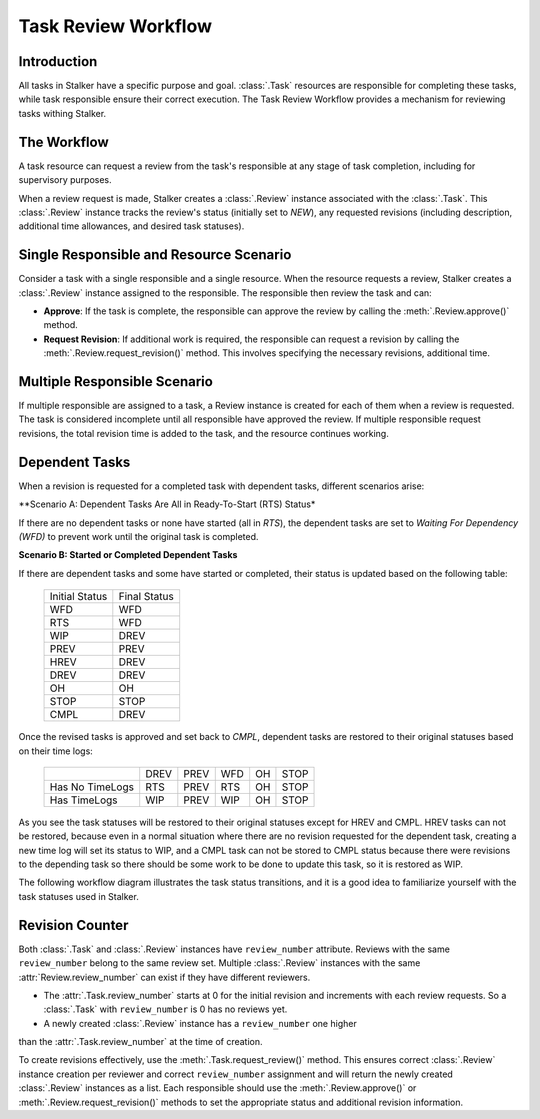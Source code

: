 .. _task_review_workflow_toplevel:

====================
Task Review Workflow
====================

Introduction
============

All tasks in Stalker have a specific purpose and goal. :class:`.Task` resources
are responsible for completing these tasks, while task responsible ensure their
correct execution. The Task Review Workflow provides a mechanism for reviewing
tasks withing Stalker.

The Workflow
============

A task resource can request a review from the task's responsible at any stage
of task completion, including for supervisory purposes.

When a review request is made, Stalker creates a :class:`.Review` instance
associated with the :class:`.Task`. This :class:`.Review` instance tracks the
review's status (initially set to `NEW`), any requested revisions (including
description, additional time allowances, and desired task statuses).

Single Responsible and Resource Scenario
========================================

Consider a task with a single responsible and a single resource. When the
resource requests a review, Stalker creates a :class:`.Review` instance
assigned to the responsible. The responsible then review the task and can:

- **Approve**: If the task is complete, the responsible can approve the review
  by calling the :meth:`.Review.approve()` method.

- **Request Revision**: If additional work is required, the responsible can
  request a revision by calling the :meth:`.Review.request_revision()` method.
  This involves specifying the necessary revisions, additional time.

Multiple Responsible Scenario
=============================

If multiple responsible are assigned to a task, a Review instance is created
for each of them when a review is requested. The task is considered incomplete
until all responsible have approved the review. If multiple responsible request
revisions, the total revision time is added to the task, and the resource
continues working.

Dependent Tasks
===============

When a revision is requested for a completed task with dependent tasks, different
scenarios arise:

**Scenario A: Dependent Tasks Are All in Ready-To-Start (RTS) Status*

If there are no dependent tasks or none have started (all in `RTS`), the
dependent tasks are set to `Waiting For Dependency (WFD)` to prevent work until
the original task is completed.

**Scenario B: Started or Completed Dependent Tasks**

If there are dependent tasks and some have started or completed,
their status is updated based on the following table:

  +----------------+--------------+
  | Initial Status | Final Status |
  +----------------+--------------+
  | WFD            | WFD          |
  +----------------+--------------+
  | RTS            | WFD          |
  +----------------+--------------+
  | WIP            | DREV         |
  +----------------+--------------+
  | PREV           | PREV         |
  +----------------+--------------+
  | HREV           | DREV         |
  +----------------+--------------+
  | DREV           | DREV         |
  +----------------+--------------+
  | OH             | OH           |
  +----------------+--------------+
  | STOP           | STOP         |
  +----------------+--------------+
  | CMPL           | DREV         |
  +----------------+--------------+ 

Once the revised tasks is approved and set back to `CMPL`, dependent tasks are
restored to their original statuses based on their time logs:

  +-----------------+------+------+-----+----+------+
  |                 | DREV | PREV | WFD | OH | STOP |
  +-----------------+------+------+-----+----+------+
  | Has No TimeLogs | RTS  | PREV | RTS | OH | STOP |
  +-----------------+------+------+-----+----+------+
  | Has TimeLogs    | WIP  | PREV | WIP | OH | STOP |
  +-----------------+------+------+-----+----+------+

As you see the task statuses will be restored to their original statuses except
for HREV and CMPL. HREV tasks can not be restored, because even in a normal
situation where there are no revision requested for the dependent task,
creating a new time log will set its status to WIP, and a CMPL task can not be
stored to CMPL status because there were revisions to the depending task so
there should be some work to be done to update this task, so it is restored as
WIP.

The following workflow diagram illustrates the task status transitions, and it
is a good idea to familiarize yourself with the task statuses used in Stalker.

.. image:: _static/images/Task_Status_Workflow.png
      :width: 637 px
      :height: 381 px
      :align: center

Revision Counter
================

Both :class:`.Task` and :class:`.Review` instances have ``review_number``
attribute. Reviews with the same ``review_number`` belong to the same review
set. Multiple :class:`.Review` instances with the same
:attr:`Review.review_number` can exist if they have different reviewers.

- The :attr:`.Task.review_number` starts at 0 for the initial revision and
  increments with each review requests. So a :class:`.Task` with
  ``review_number`` is 0 has no reviews yet.

- A newly created :class:`.Review` instance has a ``review_number`` one higher
than the :attr:`.Task.review_number` at the time of creation.

To create revisions effectively, use the :meth:`.Task.request_review()` method.
This ensures correct :class:`.Review` instance creation per reviewer and
correct ``review_number`` assignment and will return the newly created
:class:`.Review` instances as a list. Each responsible should use the
:meth:`.Review.approve()` or :meth:`.Review.request_revision()` methods to set
the appropriate status and additional revision information.
